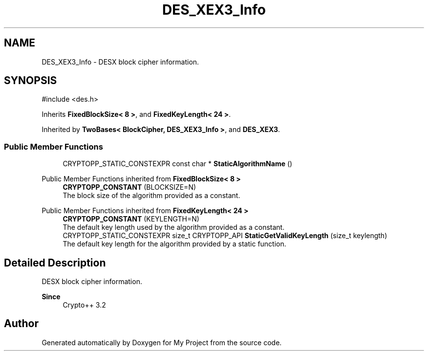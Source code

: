 .TH "DES_XEX3_Info" 3 "My Project" \" -*- nroff -*-
.ad l
.nh
.SH NAME
DES_XEX3_Info \- DESX block cipher information\&.  

.SH SYNOPSIS
.br
.PP
.PP
\fR#include <des\&.h>\fP
.PP
Inherits \fBFixedBlockSize< 8 >\fP, and \fBFixedKeyLength< 24 >\fP\&.
.PP
Inherited by \fBTwoBases< BlockCipher, DES_XEX3_Info >\fP, and \fBDES_XEX3\fP\&.
.SS "Public Member Functions"

.in +1c
.ti -1c
.RI "CRYPTOPP_STATIC_CONSTEXPR const char * \fBStaticAlgorithmName\fP ()"
.br
.in -1c

Public Member Functions inherited from \fBFixedBlockSize< 8 >\fP
.in +1c
.ti -1c
.RI "\fBCRYPTOPP_CONSTANT\fP (BLOCKSIZE=N)"
.br
.RI "The block size of the algorithm provided as a constant\&. "
.in -1c

Public Member Functions inherited from \fBFixedKeyLength< 24 >\fP
.in +1c
.ti -1c
.RI "\fBCRYPTOPP_CONSTANT\fP (KEYLENGTH=N)"
.br
.RI "The default key length used by the algorithm provided as a constant\&. "
.ti -1c
.RI "CRYPTOPP_STATIC_CONSTEXPR size_t CRYPTOPP_API \fBStaticGetValidKeyLength\fP (size_t keylength)"
.br
.RI "The default key length for the algorithm provided by a static function\&. "
.in -1c
.SH "Detailed Description"
.PP 
DESX block cipher information\&. 


.PP
\fBSince\fP
.RS 4
Crypto++ 3\&.2 
.RE
.PP


.SH "Author"
.PP 
Generated automatically by Doxygen for My Project from the source code\&.
